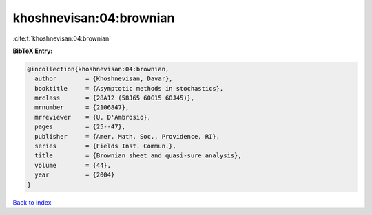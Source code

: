 khoshnevisan:04:brownian
========================

:cite:t:`khoshnevisan:04:brownian`

**BibTeX Entry:**

.. code-block:: bibtex

   @incollection{khoshnevisan:04:brownian,
     author        = {Khoshnevisan, Davar},
     booktitle     = {Asymptotic methods in stochastics},
     mrclass       = {28A12 (58J65 60G15 60J45)},
     mrnumber      = {2106847},
     mrreviewer    = {U. D'Ambrosio},
     pages         = {25--47},
     publisher     = {Amer. Math. Soc., Providence, RI},
     series        = {Fields Inst. Commun.},
     title         = {Brownian sheet and quasi-sure analysis},
     volume        = {44},
     year          = {2004}
   }

`Back to index <../By-Cite-Keys.html>`_
